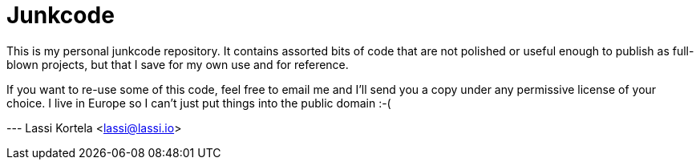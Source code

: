 Junkcode
========

This is my personal junkcode repository. It contains assorted bits of
code that are not polished or useful enough to publish as full-blown
projects, but that I save for my own use and for reference.

If you want to re-use some of this code, feel free to email me and
I'll send you a copy under any permissive license of your choice. I
live in Europe so I can't just put things into the public domain :-(

--- Lassi Kortela <lassi@lassi.io>

